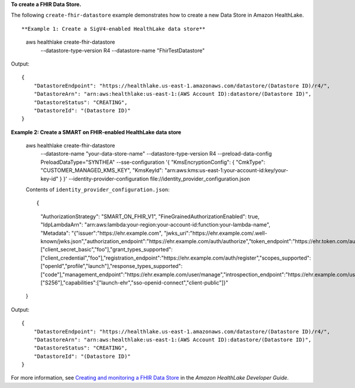 **To create a FHIR Data Store.**

The following ``create-fhir-datastore`` example demonstrates how to create a new Data Store in Amazon HealthLake. ::

**Example 1: Create a SigV4-enabled HealthLake data store**

    aws healthlake create-fhir-datastore \
        --datastore-type-version R4 \
        --datastore-name "FhirTestDatastore"

Output::

    {
        "DatastoreEndpoint": "https://healthlake.us-east-1.amazonaws.com/datastore/(Datastore ID)/r4/",
        "DatastoreArn": "arn:aws:healthlake:us-east-1:(AWS Account ID):datastore/(Datastore ID)",
        "DatastoreStatus": "CREATING",
        "DatastoreId": "(Datastore ID)"
    }

**Example 2: Create a SMART on FHIR-enabled HealthLake data store**

    aws healthlake create-fhir-datastore \
        --datastore-name "your-data-store-name" \
        --datastore-type-version R4 \
        --preload-data-config PreloadDataType="SYNTHEA" \
        --sse-configuration '{ "KmsEncryptionConfig": {  "CmkType": "CUSTOMER_MANAGED_KMS_KEY", "KmsKeyId": "arn:aws:kms:us-east-1:your-account-id:key/your-key-id" } }' \
        --identity-provider-configuration  file://identity_provider_configuration.json

    Contents of ``identity_provider_configuration.json``::

    {
      "AuthorizationStrategy": "SMART_ON_FHIR_V1",
      "FineGrainedAuthorizationEnabled": true,
      "IdpLambdaArn": "arn:aws:lambda:your-region:your-account-id:function:your-lambda-name",
      "Metadata": "{\"issuer\":\"https://ehr.example.com\", \"jwks_uri\":\"https://ehr.example.com/.well-known/jwks.json\",\"authorization_endpoint\":\"https://ehr.example.com/auth/authorize\",\"token_endpoint\":\"https://ehr.token.com/auth/token\",\"token_endpoint_auth_methods_supported\":[\"client_secret_basic\",\"foo\"],\"grant_types_supported\":[\"client_credential\",\"foo\"],\"registration_endpoint\":\"https://ehr.example.com/auth/register\",\"scopes_supported\":[\"openId\",\"profile\",\"launch\"],\"response_types_supported\":[\"code\"],\"management_endpoint\":\"https://ehr.example.com/user/manage\",\"introspection_endpoint\":\"https://ehr.example.com/user/introspect\",\"revocation_endpoint\":\"https://ehr.example.com/user/revoke\",\"code_challenge_methods_supported\":[\"S256\"],\"capabilities\":[\"launch-ehr\",\"sso-openid-connect\",\"client-public\"]}"
    }

Output::

    {
        "DatastoreEndpoint": "https://healthlake.us-east-1.amazonaws.com/datastore/(Datastore ID)/r4/",
        "DatastoreArn": "arn:aws:healthlake:us-east-1:(AWS Account ID):datastore/(Datastore ID)",
        "DatastoreStatus": "CREATING",
        "DatastoreId": "(Datastore ID)"
    }


For more information, see `Creating and monitoring a FHIR Data Store <https://docs.aws.amazon.com/healthlake/latest/devguide/working-with-FHIR-healthlake.html>`__ in the *Amazon HealthLake Developer Guide*.
